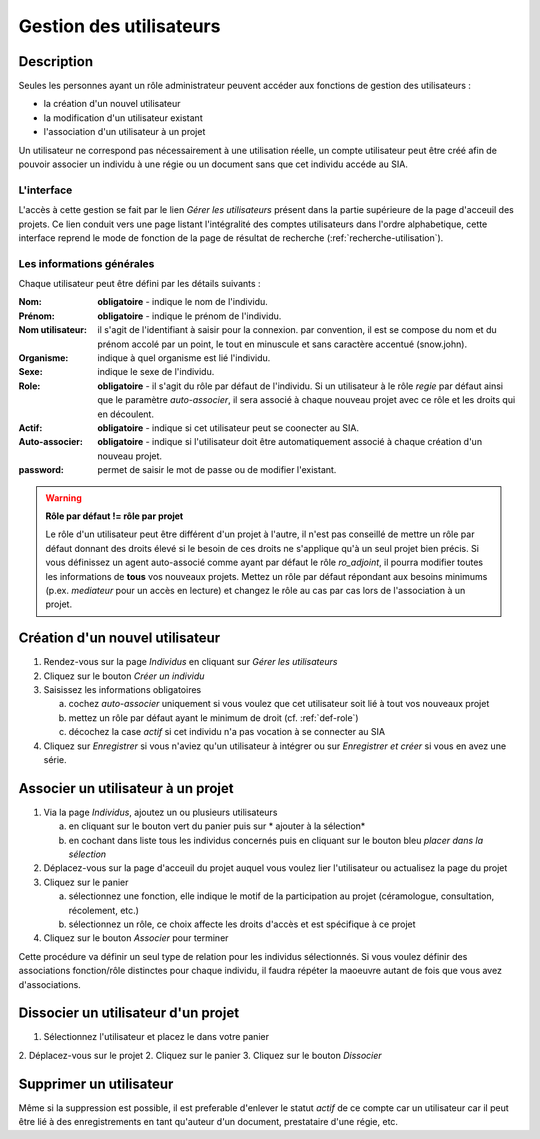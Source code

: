 Gestion des utilisateurs
========================

Description
-----------

Seules les personnes ayant un rôle administrateur peuvent accéder aux fonctions de gestion des utilisateurs :

- la création d'un nouvel utilisateur
- la modification d'un utilisateur existant
- l'association d'un utilisateur à un projet

Un utilisateur ne correspond pas nécessairement à une utilisation réelle, un compte utilisateur peut être créé afin de pouvoir associer un individu à une régie ou un document sans que cet individu accéde au SIA.

L'interface
^^^^^^^^^^^

..	image:: ./fig/gestion_utilisateur_creation.png
	:width: 2.7cm
	:align: center

L'accès à cette gestion se fait par le lien *Gérer les utilisateurs* présent dans la partie supérieure de la page d'acceuil des projets. Ce lien conduit vers une page listant l'intégralité des comptes utilisateurs dans l'ordre alphabetique, cette interface reprend le mode de fonction de la page de résultat de recherche (:ref:`recherche-utilisation`).

..	image:: ./fig/gestion_utilisateur_liste.png
	:width: 6cm
	:align: center

Les informations générales
^^^^^^^^^^^^^^^^^^^^^^^^^^

Chaque utilisateur peut être défini par les détails suivants :

:Nom: **obligatoire** - indique le nom de l'individu. 
:Prénom: **obligatoire** - indique le prénom de l'individu. 
:Nom utilisateur: il s'agit de l'identifiant à saisir pour la connexion. par convention, il est se compose du nom et du prénom accolé par un point, le tout en minuscule et sans caractère accentué (snow.john).
:Organisme: indique à quel organisme est lié l'individu.
:Sexe: indique le sexe de l'individu. 
:Role: **obligatoire** - il s'agit du rôle par défaut de l'individu. Si un utilisateur à le rôle *regie* par défaut ainsi que le paramètre *auto-associer*, il sera associé à chaque nouveau projet avec ce rôle et les droits qui en découlent.
:Actif: **obligatoire** - indique si cet utilisateur peut se coonecter au SIA.
:Auto-associer: **obligatoire** - indique si l'utilisateur doit être automatiquement associé à chaque création d'un nouveau projet.
:password: permet de saisir le mot de passe ou de modifier l'existant.

.. warning::
    **Rôle par défaut != rôle par projet**
    
    Le rôle d'un utilisateur peut être différent d'un projet à l'autre, il n'est pas conseillé de mettre un rôle par défaut donnant des droits élevé si le besoin de ces droits ne s'applique qu'à un seul projet bien précis. Si vous définissez un agent auto-associé comme ayant par défaut le rôle *ro_adjoint*, il pourra modifier toutes les informations de **tous** vos nouveaux projets. 
    Mettez un rôle par défaut répondant aux besoins minimums (p.ex. *mediateur* pour un accès en lecture) et changez le rôle au cas par cas lors de l'association à un projet.

Création d'un nouvel utilisateur
--------------------------------

1. Rendez-vous sur la page *Individus* en cliquant sur *Gérer les utilisateurs*
2. Cliquez sur le bouton *Créer un individu*
3. Saisissez les informations obligatoires

   a. cochez *auto-associer* uniquement si vous voulez que cet utilisateur soit lié à tout vos nouveaux projet
   b. mettez un rôle par défaut ayant le minimum de droit (cf. :ref:`def-role`)
   c. décochez la case *actif* si cet individu n'a pas vocation à se connecter au SIA
   
4. Cliquez sur *Enregistrer* si vous n'aviez qu'un utilisateur à intégrer ou sur *Enregistrer et créer* si vous en avez une série.

..	image:: ./fig/gestion_utilisateur_fiche.png
	:width: 7cm
	:align: center

Associer un utilisateur à un projet
-----------------------------------

1. Via la page *Individus*, ajoutez un ou plusieurs utilisateurs

   a. en cliquant sur le bouton vert du panier puis sur * ajouter à la sélection*
   b. en cochant dans liste tous les individus concernés puis en cliquant sur le bouton bleu *placer dans la sélection*
   
2. Déplacez-vous sur la page d'acceuil du projet auquel vous voulez lier l'utilisateur ou actualisez la page du projet
3. Cliquez sur le panier

   a. sélectionnez une fonction, elle indique le motif de la participation au projet (céramologue, consultation, récolement, etc.)
   b. sélectionnez un rôle, ce choix affecte les droits d'accès et est spécifique à ce projet
   
4. Cliquez sur le bouton *Associer* pour terminer

Cette procédure va définir un seul type de relation pour les individus sélectionnés. Si vous voulez définir des associations fonction/rôle distinctes pour chaque individu, il faudra répéter la maoeuvre autant de fois que vous avez d'associations.

..	image:: ./fig/gestion_utilisateur_panier.png
	:width: 7cm
	:align: center

Dissocier un utilisateur d'un projet
------------------------------------

1. Sélectionnez l'utilisateur et placez le dans votre panier
2. Déplacez-vous sur le projet
2. Cliquez sur le panier
3. Cliquez sur le bouton *Dissocier*

Supprimer un utilisateur
------------------------

Même si la suppression est possible, il est preferable d'enlever le statut *actif* de ce compte car un utilisateur car il peut être lié à des enregistrements en tant qu'auteur d'un document, prestataire d'une régie, etc.
